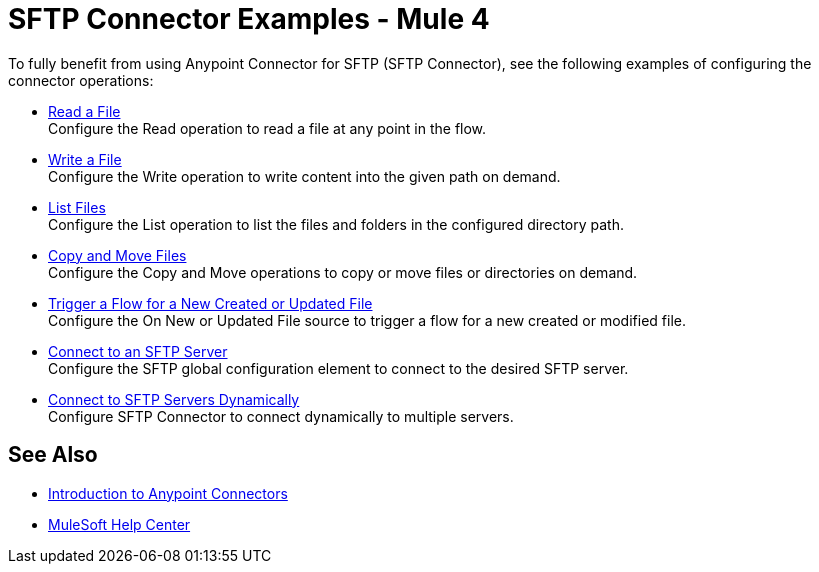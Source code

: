 = SFTP Connector Examples - Mule 4

To fully benefit from using Anypoint Connector for SFTP (SFTP Connector), see the following examples of configuring the connector operations:

* xref:sftp-read.adoc[Read a File] +
Configure the Read operation to read a file at any point in the flow.
* xref:sftp-write.adoc[Write a File] +
Configure the Write operation to write content into the given path on demand.
* xref:sftp-list.adoc[List Files] +
Configure the List operation to list the files and folders in the configured directory path.
* xref:sftp-copy-move.adoc[Copy and Move Files] +
Configure the Copy and Move operations to copy or move files or directories on demand.
* xref:sftp-on-new-file.adoc[Trigger a Flow for a New Created or Updated File] +
Configure the On New or Updated File source to trigger a flow for a new created or modified file.
* xref:sftp-connection.adoc[Connect to an SFTP Server] +
Configure the SFTP global configuration element to connect to the desired SFTP server.
* xref:sftp-connection-dynamically.adoc[Connect to SFTP Servers Dynamically] +
Configure SFTP Connector to connect dynamically to multiple servers.

== See Also

* xref:connectors::introduction/introduction-to-anypoint-connectors.adoc[Introduction to Anypoint Connectors]
* https://help.mulesoft.com[MuleSoft Help Center]
